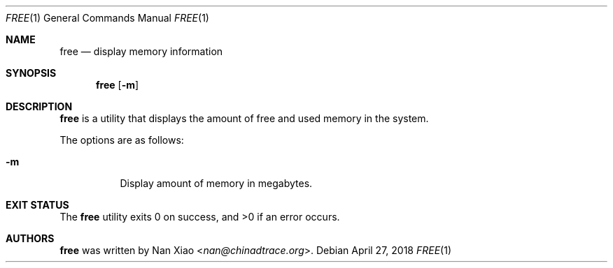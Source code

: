 .Dd April 27, 2018
.Dt FREE 1
.Os
.Sh NAME
.Nm free
.Nd display memory information
.Sh SYNOPSIS
.Nm
.Op Fl m
.Sh DESCRIPTION
.Nm
is a utility that displays the amount of free and used memory in the system.
.Pp
The options are as follows:
.Bl -tag -width Ds
.It Fl m
Display amount of memory in megabytes.
.El
.Sh EXIT STATUS
The
.Nm
utility exits 0 on success, and >0 if an error occurs.
.Sh AUTHORS
.Nm
was written by
.An Nan Xiao Aq Mt nan@chinadtrace.org .
